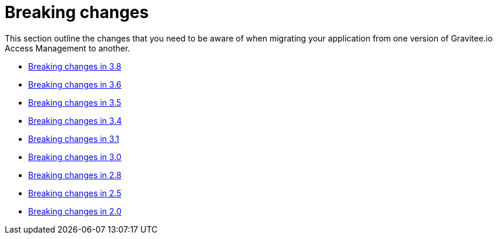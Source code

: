= Breaking changes
:page-sidebar: am_3_x_sidebar
:page-permalink: am/current/am_breaking_changes.html
:page-folder: am/installation-guide
:page-layout: am

This section outline the changes that you need to be aware of when migrating your application from one version of Gravitee.io Access Management to another.

* link:/am/current/am_breaking_changes_3.8.html[Breaking changes in 3.8]
* link:/am/current/am_breaking_changes_3.6.html[Breaking changes in 3.6]
* link:/am/current/am_breaking_changes_3.5.html[Breaking changes in 3.5]
* link:/am/current/am_breaking_changes_3.4.html[Breaking changes in 3.4]
* link:/am/current/am_breaking_changes_3.1.html[Breaking changes in 3.1]
* link:/am/current/am_breaking_changes_3.0.html[Breaking changes in 3.0]
* link:/am/current/am_breaking_changes_2.8.html[Breaking changes in 2.8]
* link:/am/current/am_breaking_changes_2.5.html[Breaking changes in 2.5]
* link:/am/current/am_breaking_changes_2.0.html[Breaking changes in 2.0]
